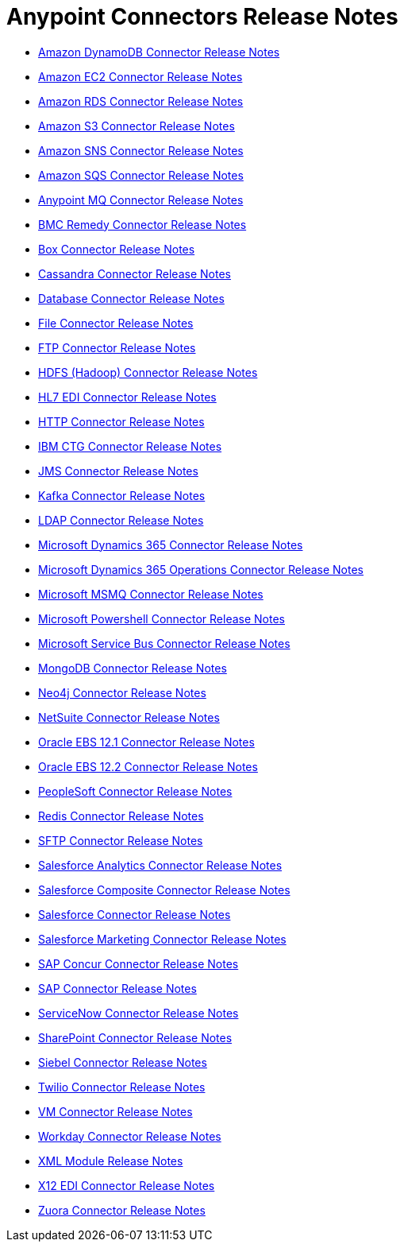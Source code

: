 = Anypoint Connectors Release Notes

* link:/release-notes/amazon-dynamodb-connector-release-notes[Amazon DynamoDB Connector Release Notes]
* link:/release-notes/amazon-ec2-connector-release-notes[Amazon EC2 Connector Release Notes]
* link:/release-notes/amazon-rds-connector-release-notes[Amazon RDS Connector Release Notes]
* link:/release-notes/amazon-s3-connector-release-notes[Amazon S3 Connector Release Notes]
* link:/release-notes/amazon-sns-connector-release-notes[Amazon SNS Connector Release Notes]
* link:/release-notes/amazon-sqs-connector-release-notes[Amazon SQS Connector Release Notes]
* link:/release-notes/anypoint-mq-connector-release-notes[Anypoint MQ Connector Release Notes]
* link:/release-notes/bmc-remedy-connector-release-notes[BMC Remedy Connector Release Notes]
* link:/release-notes/box-connector-release-notes[Box Connector Release Notes]
* link:/release-notes/cassandra-connector-release-notes[Cassandra Connector Release Notes]
* link:/release-notes/connector-db[Database Connector Release Notes]
+
//** link:/release-notes/connector-db-1.2.0[Database 1.2.0 Release Notes]
+
* link:/release-notes/connector-file[File Connector Release Notes]
+
//** link:/release-notes/connector-file-1.1.0[File 1.1.0 Release Notes]
+
* link:/release-notes/connector-ftp[FTP Connector Release Notes]
+
//** link:/release-notes/connector-ftp-1.1.0[FTP 1.1.0 Release Notes]
+
* link:/release-notes/hdfs-connector-release-notes[HDFS (Hadoop) Connector Release Notes]
* link:/release-notes/hl7-connector-release-notes[HL7 EDI Connector Release Notes]
* link:/release-notes/connector-http[HTTP Connector Release Notes]
+
//** link:/release-notes/connector-http-1.1.0[HTTP 1.1.0 Release Notes]
+
* link:/release-notes/ibm-ctg-connector-release-notes[IBM CTG Connector Release Notes]
* link:/release-notes/connector-jms[JMS Connector Release Notes]
+
//** link:/release-notes/connector-jms-1.1.0[JMS 1.1.0 Release Notes]
+
* link:/release-notes/kafka-connector-release-notes[Kafka Connector Release Notes]
* link:/release-notes/ldap-connector-release-notes[LDAP Connector Release Notes]
* link:/release-notes/microsoft-dynamics-365-connector-release-notes[Microsoft Dynamics 365 Connector Release Notes]
* link:/release-notes/microsoft-365-ops-connector-release-notes[Microsoft Dynamics 365 Operations Connector Release Notes]
* link:/release-notes/msmq-connector-release-notes[Microsoft MSMQ Connector Release Notes]
* link:/release-notes/microsoft-powershell-connector-release-notes[Microsoft Powershell Connector Release Notes]
* link:/release-notes/ms-service-bus-connector-release-notes[Microsoft Service Bus Connector Release Notes]
* link:/release-notes/mongodb-connector-release-notes[MongoDB Connector Release Notes]
* link:/release-notes/neo4j-connector-release-notes[Neo4j Connector Release Notes]
* link:/release-notes/netsuite-connector-release-notes[NetSuite Connector Release Notes]
* link:/release-notes/oracle-ebs-connector-release-notes[Oracle EBS 12.1 Connector Release Notes]
* link:/release-notes/oracle-ebs-122-connector-release-notes[Oracle EBS 12.2 Connector Release Notes]
* link:/release-notes/peoplesoft-connector-release-notes[PeopleSoft Connector Release Notes]
* link:/release-notes/redis-connector-release-notes[Redis Connector Release Notes]
* link:/release-notes/connector-sftp[SFTP Connector Release Notes]
* link:/release-notes/salesforce-analytics-connector-release-notes[Salesforce Analytics Connector Release Notes]
* link:/release-notes/salesforce-composite-connector-release-notes[Salesforce Composite Connector Release Notes]
* link:/release-notes/salesforce-connector-release-notes[Salesforce Connector Release Notes]
* link:/release-notes/salesforce-mktg-connector-release-notes[Salesforce Marketing Connector Release Notes]
* link:/release-notes/sap-concur-connector-release-notes[SAP Concur Connector Release Notes]
* link:/release-notes/sap-connector-release-notes[SAP Connector Release Notes]
* link:/release-notes/servicenow-connector-release-notes[ServiceNow Connector Release Notes]
* link:/release-notes/sharepoint-connector-release-notes[SharePoint Connector Release Notes]
* link:/release-notes/siebel-connector-release-notes[Siebel Connector Release Notes]
* link:/release-notes/twilio-connector-release-notes[Twilio Connector Release Notes]
* link:/release-notes/connector-vm[VM Connector Release Notes]
+
//** link:/release-notes/connector-vm-1.1.0[VM 1.1.0 Release Notes]
+
* link:/release-notes/workday-connector-release-notes[Workday Connector Release Notes]
* link:/release-notes/module-xml[XML Module Release Notes]
* link:/release-notes/x12-edi-connector-release-notes[X12 EDI Connector Release Notes]
* link:/release-notes/zuora-connector-release-notes[Zuora Connector Release Notes]

